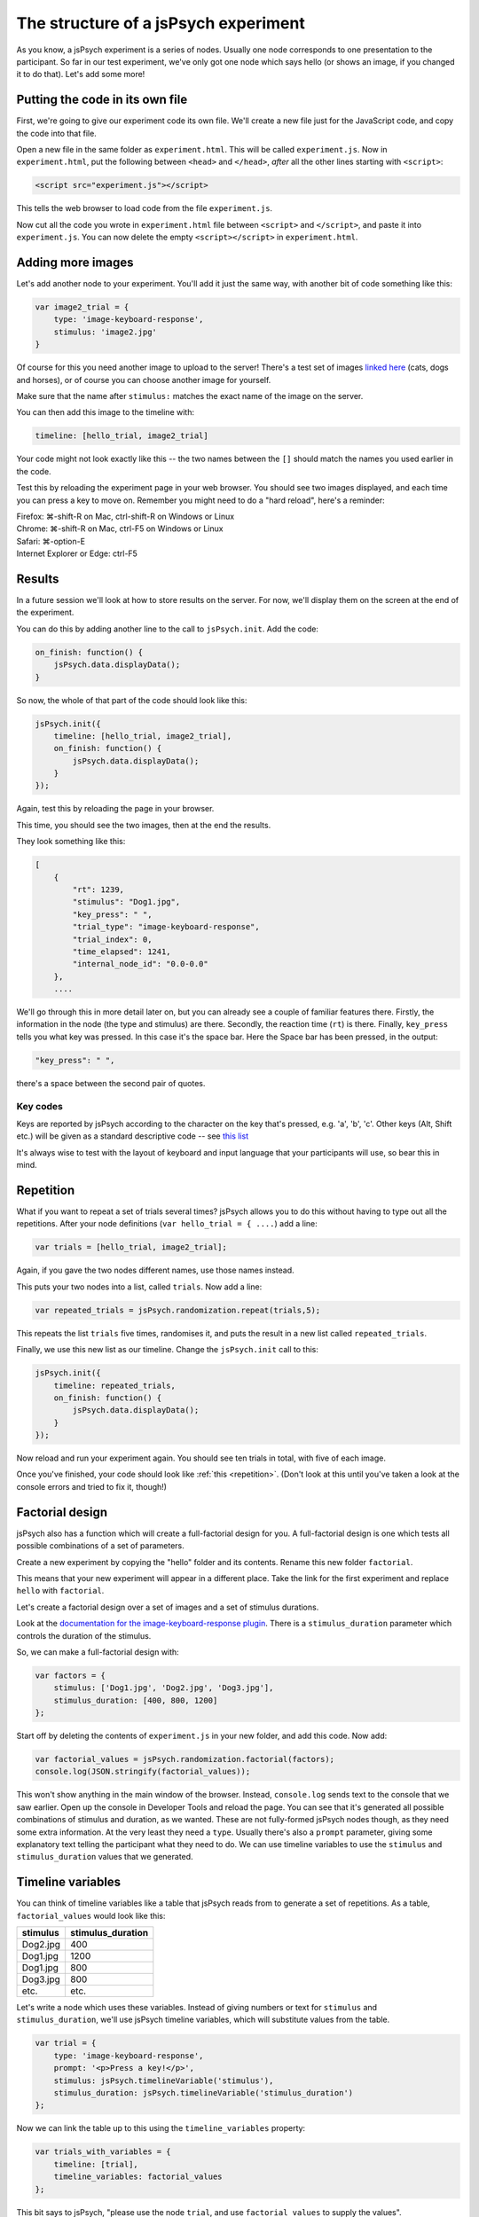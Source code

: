 The structure of a jsPsych experiment
=====================================

As you know, a jsPsych experiment is a series of nodes.
Usually one node corresponds to one presentation to the
participant. So far in our test experiment, we've only
got one node which says hello (or shows an image, if you
changed it to do that). Let's add some more!

Putting the code in its own file
--------------------------------

First, we're going to give our experiment code its own file. We'll
create a new file just for the JavaScript code, and copy the code into
that file.

Open a new file in the same folder as ``experiment.html``. This will be
called ``experiment.js``. Now in ``experiment.html``, put the following
between ``<head>`` and ``</head>``, *after* all the other lines starting
with ``<script>``:

.. code:: html

    <script src="experiment.js"></script>

This tells the web browser to load code from the file ``experiment.js``.

Now cut all the code you wrote in ``experiment.html`` file between
``<script>`` and ``</script>``, and paste it into ``experiment.js``.
You can now delete the empty ``<script></script>`` in ``experiment.html``.

Adding more images
------------------

Let's add another node to your experiment.
You'll add it just the same way, with another bit of code something
like this:

.. code:: javascript

    var image2_trial = {
        type: 'image-keyboard-response',
        stimulus: 'image2.jpg'
    }

Of course for this you need another image to upload to the server!
There's a test set
of images `linked here <images.zip>`_ (cats, dogs and horses), or of
course you can choose another image for yourself.

Make sure that the name after ``stimulus:`` matches the exact name of
the image on the server.

You can then add this image to the timeline with:

.. code:: javascript

    timeline: [hello_trial, image2_trial]

Your code might not look exactly like this -- the two names between the
``[]`` should match the names you used earlier in the code.

Test this by reloading the experiment page in your web browser.
You should see two images displayed, and each time you can press a key
to move on. Remember
you might need to do a "hard reload", here's a reminder:

| Firefox: ⌘-shift-R on Mac, ctrl-shift-R on Windows or Linux
| Chrome: ⌘-shift-R on Mac, ctrl-F5 on Windows or Linux
| Safari: ⌘-option-E
| Internet Explorer or Edge: ctrl-F5

Results
-------

In a future session we'll look at how to store results on the server.
For now, we'll display them on the screen at the end of the experiment.

You can do this by adding another line to the call to ``jsPsych.init``.
Add the code:

.. code:: javascript

    on_finish: function() {
        jsPsych.data.displayData();
    }

So now, the whole of that part of the code should look like this:

.. code:: javascript

    jsPsych.init({
        timeline: [hello_trial, image2_trial],
        on_finish: function() {
            jsPsych.data.displayData();
        }
    });

Again, test this by reloading the page in your browser.

This time, you should see the two images, then at the end the results.

They look something like this:

.. code:: javascript

    [
        {
            "rt": 1239,
            "stimulus": "Dog1.jpg",
            "key_press": " ",
            "trial_type": "image-keyboard-response",
            "trial_index": 0,
            "time_elapsed": 1241,
            "internal_node_id": "0.0-0.0"
        },
        ....

We'll go through this in more detail later on, but you can already see
a couple of familiar features there. Firstly, the information in the node
(the type and stimulus) are there. Secondly, the reaction time (``rt``) is
there. Finally, ``key_press`` tells you what key was pressed. In this case it's
the space bar. Here the Space bar has been pressed, in the output:

.. code::

            "key_press": " ",

there's a space between the second pair of quotes.

Key codes
.........

Keys are reported by jsPsych according to the character on the key that's pressed,
e.g. 'a', 'b', 'c'. Other keys (Alt, Shift etc.) will be given as a standard
descriptive code -- see `this list <https://developer.mozilla.org/en-US/docs/Web/API/KeyboardEvent/key/Key_Values>`_

It's always wise to test with the layout of keyboard and input language that
your participants will use, so bear this in mind.

Repetition
----------

What if you want to repeat a set of trials several times? jsPsych allows
you to do this without having to type out all the repetitions. After your
node definitions (``var hello_trial = { ....``) add a line:

.. code:: javascript

    var trials = [hello_trial, image2_trial];

Again, if you gave the two nodes different names, use those names instead.

This puts your two nodes into a list, called ``trials``. Now add a line:

.. code:: javascript

    var repeated_trials = jsPsych.randomization.repeat(trials,5);

This repeats the list ``trials`` five times, randomises it, and puts the
result in a new list called ``repeated_trials``.

Finally, we use this new list as our timeline. Change the ``jsPsych.init``
call to this:

.. code:: javascript

    jsPsych.init({
        timeline: repeated_trials,
        on_finish: function() {
            jsPsych.data.displayData();
        }
    });

Now reload and run your experiment again. You should see ten trials in total,
with five of each image.

Once you've finished, your code should look like :ref:`this <repetition>`. (Don't look at
this until you've taken a look at the console errors and tried to fix it, though!)

Factorial design
----------------

jsPsych also has a function which will create a full-factorial design for you. A
full-factorial design is one which
tests all possible combinations of a set of parameters.

Create a new experiment by copying the "hello" folder and its contents. Rename this
new folder ``factorial``.

This means that your new experiment will appear in a different place. Take the link
for the first experiment and replace ``hello`` with ``factorial``.

Let's create a factorial design over a set of images and a set of stimulus durations.

Look at the
`documentation for the image-keyboard-response plugin <http://www.jspsych.org/plugins/jspsych-image-keyboard-response/>`_.
There is a ``stimulus_duration`` parameter which controls the duration of the stimulus.

So, we can make a full-factorial design with:

.. code:: javascript

    var factors = {
        stimulus: ['Dog1.jpg', 'Dog2.jpg', 'Dog3.jpg'],
        stimulus_duration: [400, 800, 1200]
    };

Start off by deleting the contents of ``experiment.js`` in your new folder, and add this code.
Now add:

.. code:: javascript

    var factorial_values = jsPsych.randomization.factorial(factors);
    console.log(JSON.stringify(factorial_values));

This won't show anything in the main window of the browser. Instead,
``console.log`` sends text to the console that we saw earlier.
Open up the console in Developer Tools and reload the page.
You can see that it's generated all possible combinations of stimulus and duration, as we wanted.
These are not fully-formed jsPsych nodes though, as they need some extra information. At the
very least they need a ``type``. Usually there's also a ``prompt`` parameter, giving some
explanatory text telling the participant what they need to do. We can use timeline variables to
use the ``stimulus`` and ``stimulus_duration`` values that we generated.

Timeline variables
------------------

You can think of timeline variables like a table that jsPsych reads from to generate a set of repetitions.
As a table, ``factorial_values`` would look like this:

======== =================
stimulus stimulus_duration
======== =================
Dog2.jpg 400
Dog1.jpg 1200
Dog1.jpg 800
Dog3.jpg 800
etc.     etc.
======== =================

Let's write a node which uses these variables. Instead of giving numbers or text
for ``stimulus`` and ``stimulus_duration``, we'll use jsPsych timeline variables,
which will substitute values from the table.

.. code:: javascript

    var trial = {
        type: 'image-keyboard-response',
        prompt: '<p>Press a key!</p>',
        stimulus: jsPsych.timelineVariable('stimulus'),
        stimulus_duration: jsPsych.timelineVariable('stimulus_duration')
    };

Now we can link the table up to this using the ``timeline_variables`` property:

.. code:: javascript

    var trials_with_variables = {
        timeline: [trial],
        timeline_variables: factorial_values
    };

This bit says to jsPsych, "please use the node ``trial``, and use ``factorial_values``
to supply the values".

Finally, as before, we must use ``jsPsych.init`` to start the experiment:

.. code:: javascript

    jsPsych.init({
        timeline: [trials_with_variables],
        on_finish: function() {
            jsPsych.data.displayData();
        }
    });

Once you've finished the code should look like :ref:`this <factorial>`. As before,
try your best to finish this on your own first, solving any problems by asking for help,
looking at the code, or using Developer Tools.

Exercise: Instructions
----------------------

Add a node to the start of the experiment which shows some instructions.
This should go in the main timeline (in jsPsych.init).

You can use the ``html-keyboard-response`` plugin, which you saw in the "Hello World!"
example right at the start, or you can use the ``instructions`` plugin
(`documented here <https://www.jspsych.org/plugins/jspsych-instructions/>`_). Remember that
when you add a plugin to an experiment, there must be a corresponding ``<script src="...."></script>``
in ``experiment.html``.

Exercise: Fixation cross
------------------------

Add a fixation cross before each trial. This should go in the timeline in ``trials_with_variables``.

So that code will change to look like this:

.. code:: javascript

    var trials_with_variables = {
        timeline: [fixation, trial],
        timeline_variables: factorial_values
    };

You then need to define a new node, ``fixation``, somewhere above that in the code.

Extra exercise: variable fixation duration
------------------------------------------

Add a new variable to the factorial design, giving two different fixation durations.

Change the definition of your fixation node to use this new variable.

